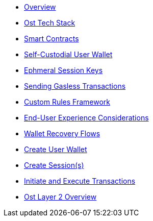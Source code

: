 * xref:index.adoc[Overview]
* xref:ost-tech-stack.adoc[Ost Tech Stack]
* xref:smart-contracts.adoc[Smart Contracts]
* xref:self-custodial-user-wallets.adoc[Self-Custodial User Wallet]
* xref:session-keys.adoc[Ephmeral Session Keys]
* xref:sending-gasless-transactions.adoc[Sending Gasless Transactions]
* xref:custom-rules.adoc[Custom Rules Framework]
* xref:end-user-experience.adoc[End-User Experience Considerations]
* xref:wallet-recovery-flows.adoc[Wallet Recovery Flows]
* xref:create-user-wallet.adoc[Create User Wallet]
* xref:create-session.adoc[Create Session(s)]
* xref:initiate-and-execute-transactions.adoc[Initiate and Execute Transactions]
* xref:ost-layer-2.adoc[Ost Layer 2 Overview]